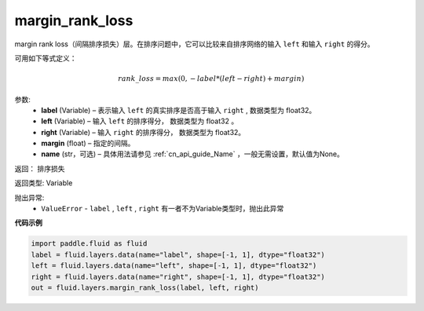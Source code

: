 .. _cn_api_fluid_layers_margin_rank_loss:

margin_rank_loss
-------------------------------

.. py:function:: paddle.fluid.layers.margin_rank_loss(label, left, right, margin=0.1, name=None)




margin rank loss（间隔排序损失）层。在排序问题中，它可以比较来自排序网络的输入 ``left`` 和输入 ``right`` 的得分。

可用如下等式定义：

.. math::
    rank\_loss = max(0, -label * (left - right) + margin)


参数:
  - **label** (Variable) – 表示输入 ``left`` 的真实排序是否高于输入 ``right`` , 数据类型为 float32。
  - **left** (Variable) – 输入 ``left`` 的排序得分， 数据类型为 float32 。
  - **right** (Variable) – 输入 ``right`` 的排序得分， 数据类型为 float32。
  - **margin** (float) – 指定的间隔。
  - **name** (str，可选) – 具体用法请参见 :ref:`cn_api_guide_Name` ，一般无需设置，默认值为None。

返回： 排序损失

返回类型: Variable

抛出异常:
  - ``ValueError`` - ``label`` , ``left`` , ``right`` 有一者不为Variable类型时，抛出此异常

**代码示例**

..  code-block:: python

    import paddle.fluid as fluid
    label = fluid.layers.data(name="label", shape=[-1, 1], dtype="float32")
    left = fluid.layers.data(name="left", shape=[-1, 1], dtype="float32")
    right = fluid.layers.data(name="right", shape=[-1, 1], dtype="float32")
    out = fluid.layers.margin_rank_loss(label, left, right)











